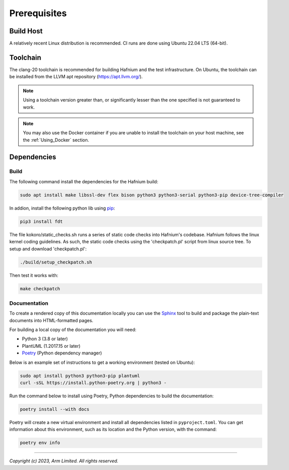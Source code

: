 Prerequisites
=============

Build Host
----------

A relatively recent Linux distribution is recommended.
CI runs are done using Ubuntu 22.04 LTS (64-bit).

Toolchain
---------

The clang-20 toolchain is recommended for building Hafnium and the test
infrastructure. On Ubuntu, the toolchain can be installed from the LLVM apt
repository (https://apt.llvm.org/).

.. note::

   Using a toolchain version greater than, or significantly lesser than the one
   specified is not guaranteed to work.

.. note::

   You may also use the Docker container if you are unable to install the
   toolchain on your host machine, see the :ref:`Using_Docker` section.

Dependencies
------------

Build
^^^^^

The following command install the dependencies for the Hafnium build:

.. code:: shell

   sudo apt install make libssl-dev flex bison python3 python3-serial python3-pip device-tree-compiler

In addion, install the following python lib using `pip`_:

.. code:: shell

   pip3 install fdt

The file kokoro/static_checks.sh runs a series of static code checks into Hafnium's codebase.
Hafnium follows the linux kernel coding guidelines. As such, the static code checks using the
'checkpatch.pl' script from linux source tree. To setup and download 'checkpatch.pl':

.. code:: shell

   ./build/setup_checkpatch.sh

Then test it works with:

.. code:: shell

   make checkpatch

Documentation
^^^^^^^^^^^^^

To create a rendered copy of this documentation locally you can use the
`Sphinx`_ tool to build and package the plain-text documents into HTML-formatted
pages.

For building a local copy of the documentation you will need:

- Python 3 (3.8 or later)
- PlantUML (1.2017.15 or later)
- `Poetry`_ (Python dependency manager)

Below is an example set of instructions to get a working environment (tested on
Ubuntu):

.. code:: shell

    sudo apt install python3 python3-pip plantuml
    curl -sSL https://install.python-poetry.org | python3 -

Run the command below to install using Poetry, Python dependencies to build the documentation:

.. code:: shell

    poetry install --with docs

Poetry will create a new virtual environment and install all dependencies listed
in ``pyproject.toml``. You can get information about this environment, such as
its location and the Python version, with the command:

.. code:: shell

    poetry env info

--------------

*Copyright (c) 2023, Arm Limited. All rights reserved.*

.. _Sphinx: http://www.sphinx-doc.org/en/master/
.. _Poetry: https://python-poetry.org/docs/
.. _pip: https://pip.pypa.io/en/stable/
